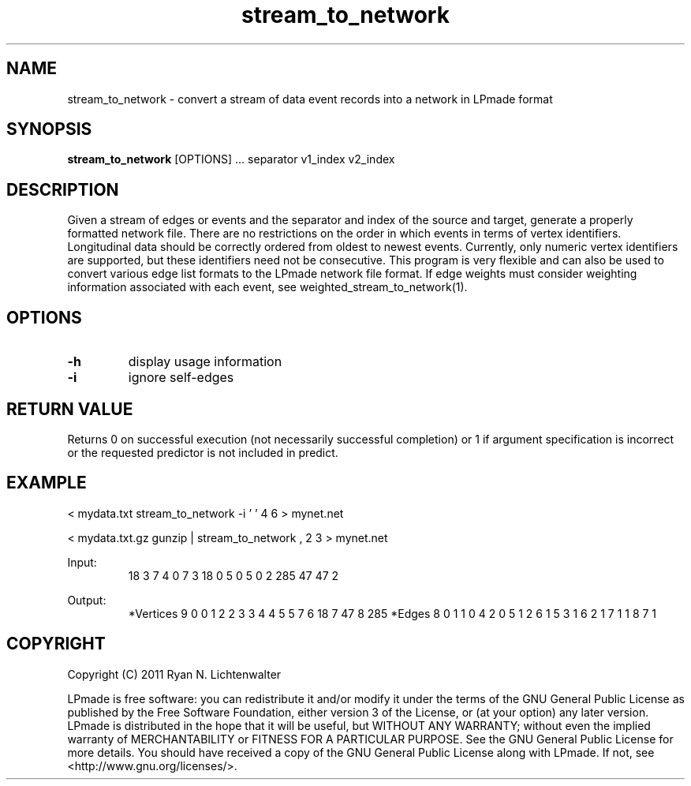 .TH stream_to_network 1 "June 20, 2011" "version 1.0" "LPmade User Commands"
.SH NAME
stream_to_network \- convert a stream of data event records into a network in LPmade format
.SH SYNOPSIS
.B stream_to_network
[OPTIONS] ...
separator
v1_index
v2_index
.SH DESCRIPTION
Given a stream of edges or events and the separator and index of the source and target, generate a properly formatted network file. There are no restrictions on the order in which events in terms of vertex identifiers. Longitudinal data should be correctly ordered from oldest to newest events. Currently, only numeric vertex identifiers are supported, but these identifiers need not be consecutive. This program is very flexible and can also be used to convert various edge list formats to the LPmade network file format. If edge weights must consider weighting information associated with each event, see weighted_stream_to_network(1).
.SH OPTIONS
.TP
.B \-h
display usage information
.TP
.B \-i
ignore self-edges
.SH RETURN VALUE
Returns 0 on successful execution (not necessarily successful completion) or 1 if argument specification is incorrect or the requested predictor is not included in predict.
.SH EXAMPLE
.PP
< mydata.txt stream_to_network -i ' ' 4 6 > mynet.net
.PP
< mydata.txt.gz gunzip | stream_to_network , 2 3 > mynet.net
.PP
Input:
.RS
18 3
7 4
0 7
3 18
0 5
0 5
0 2
285 47
47 2
.RE
.PP
Output:
.RS
*Vertices 9
0 0
1 2
2 3
3 4
4 5
5 7
6 18
7 47
8 285
*Edges 8
0 1 1
0 4 2
0 5 1
2 6 1
5 3 1
6 2 1
7 1 1
8 7 1
.RE
.SH COPYRIGHT
.PP
Copyright (C) 2011 Ryan N. Lichtenwalter
.PP
LPmade is free software: you can redistribute it and/or modify it under the terms of the GNU General Public License as published by the Free Software Foundation, either version 3 of the License, or (at your option) any later version. LPmade is distributed in the hope that it will be useful, but WITHOUT ANY WARRANTY; without even the implied warranty of MERCHANTABILITY or FITNESS FOR A PARTICULAR PURPOSE. See the GNU General Public License for more details. You should have received a copy of the GNU General Public License along with LPmade. If not, see <http://www.gnu.org/licenses/>.

